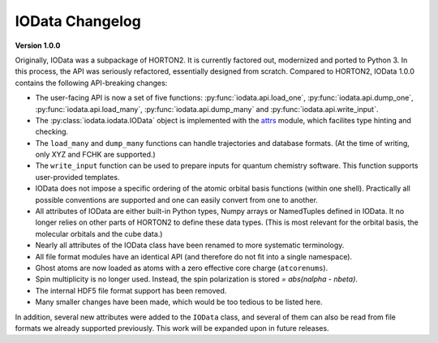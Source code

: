 ..
    : IODATA is an input and output module for quantum chemistry.
    :
    : Copyright (C) 2011-2019 The IODATA Development Team
    :
    : This file is part of IODATA.
    :
    : IODATA is free software; you can redistribute it and/or
    : modify it under the terms of the GNU General Public License
    : as published by the Free Software Foundation; either version 3
    : of the License, or (at your option) any later version.
    :
    : IODATA is distributed in the hope that it will be useful,
    : but WITHOUT ANY WARRANTY; without even the implied warranty of
    : MERCHANTABILITY or FITNESS FOR A PARTICULAR PURPOSE.  See the
    : GNU General Public License for more details.
    :
    : You should have received a copy of the GNU General Public License
    : along with this program; if not, see <http://www.gnu.org/licenses/>
    :
    : --

IOData Changelog
=================


**Version 1.0.0**

Originally, IOData was a subpackage of HORTON2. It is currently factored out,
modernized and ported to Python 3. In this process, the API was seriously
refactored, essentially designed from scratch. Compared to HORTON2, IOData 1.0.0
contains the following API-breaking changes:

* The user-facing API is now a set of five functions:
  :py:func:`iodata.api.load_one`, :py:func:`iodata.api.dump_one`,
  :py:func:`iodata.api.load_many`, :py:func:`iodata.api.dump_many` and
  :py:func:`iodata.api.write_input`.
* The :py:class:`iodata.iodata.IOData` object is implemented with the
  `attrs <https://www.attrs.org>`_ module, which facilites type hinting and
  checking.
* The ``load_many`` and ``dump_many`` functions can handle trajectories and
  database formats. (At the time of writing, only XYZ and FCHK are supported.)
* The ``write_input`` function can be used to prepare inputs for quantum
  chemistry software. This function supports user-provided templates.
* IOData does not impose a specific ordering of the atomic orbital basis
  functions (within one shell). Practically all possible conventions are
  supported and one can easily convert from one to another.
* All attributes of IOData are either built-in Python types, Numpy arrays or
  NamedTuples defined in IOData. It no longer relies on other parts of HORTON2
  to define these data types. (This is most relevant for the orbital basis,
  the molecular orbitals and the cube data.)
* Nearly all attributes of the IOData class have been renamed to more systematic
  terminology.
* All file format modules have an identical API (and therefore do not fit into
  a single namespace).
* Ghost atoms are now loaded as atoms with a zero effective core charge
  (``atcorenums``).
* Spin multiplicity is no longer used. Instead, the spin polarization is stored
  `= abs(nalpha - nbeta)`.
* The internal HDF5 file format support has been removed.
* Many smaller changes have been made, which would be too tedious to be listed
  here.

In addition, several new attributes were added to the ``IOData`` class, and
several of them can also be read from file formats we already supported
previously. This work will be expanded upon in future releases.

